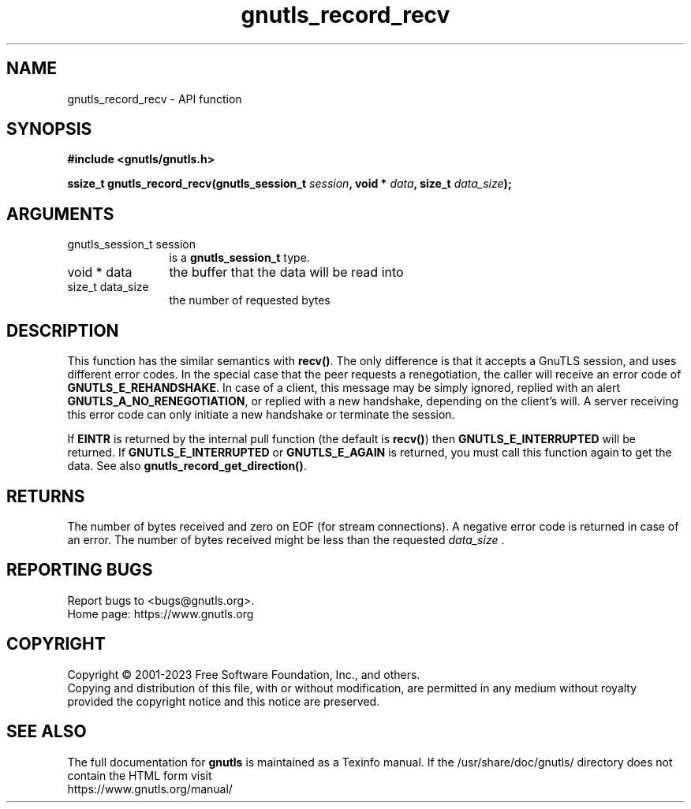 .\" DO NOT MODIFY THIS FILE!  It was generated by gdoc.
.TH "gnutls_record_recv" 3 "3.8.7" "gnutls" "gnutls"
.SH NAME
gnutls_record_recv \- API function
.SH SYNOPSIS
.B #include <gnutls/gnutls.h>
.sp
.BI "ssize_t gnutls_record_recv(gnutls_session_t " session ", void * " data ", size_t " data_size ");"
.SH ARGUMENTS
.IP "gnutls_session_t session" 12
is a \fBgnutls_session_t\fP type.
.IP "void * data" 12
the buffer that the data will be read into
.IP "size_t data_size" 12
the number of requested bytes
.SH "DESCRIPTION"
This function has the similar semantics with \fBrecv()\fP.  The only
difference is that it accepts a GnuTLS session, and uses different
error codes.
In the special case that the peer requests a renegotiation, the
caller will receive an error code of \fBGNUTLS_E_REHANDSHAKE\fP.  In case
of a client, this message may be simply ignored, replied with an alert
\fBGNUTLS_A_NO_RENEGOTIATION\fP, or replied with a new handshake,
depending on the client's will. A server receiving this error code
can only initiate a new handshake or terminate the session.

If \fBEINTR\fP is returned by the internal pull function (the default
is \fBrecv()\fP) then \fBGNUTLS_E_INTERRUPTED\fP will be returned.  If
\fBGNUTLS_E_INTERRUPTED\fP or \fBGNUTLS_E_AGAIN\fP is returned, you must
call this function again to get the data.  See also
\fBgnutls_record_get_direction()\fP.
.SH "RETURNS"
The number of bytes received and zero on EOF (for stream
connections).  A negative error code is returned in case of an error.
The number of bytes received might be less than the requested  \fIdata_size\fP .
.SH "REPORTING BUGS"
Report bugs to <bugs@gnutls.org>.
.br
Home page: https://www.gnutls.org

.SH COPYRIGHT
Copyright \(co 2001-2023 Free Software Foundation, Inc., and others.
.br
Copying and distribution of this file, with or without modification,
are permitted in any medium without royalty provided the copyright
notice and this notice are preserved.
.SH "SEE ALSO"
The full documentation for
.B gnutls
is maintained as a Texinfo manual.
If the /usr/share/doc/gnutls/
directory does not contain the HTML form visit
.B
.IP https://www.gnutls.org/manual/
.PP
